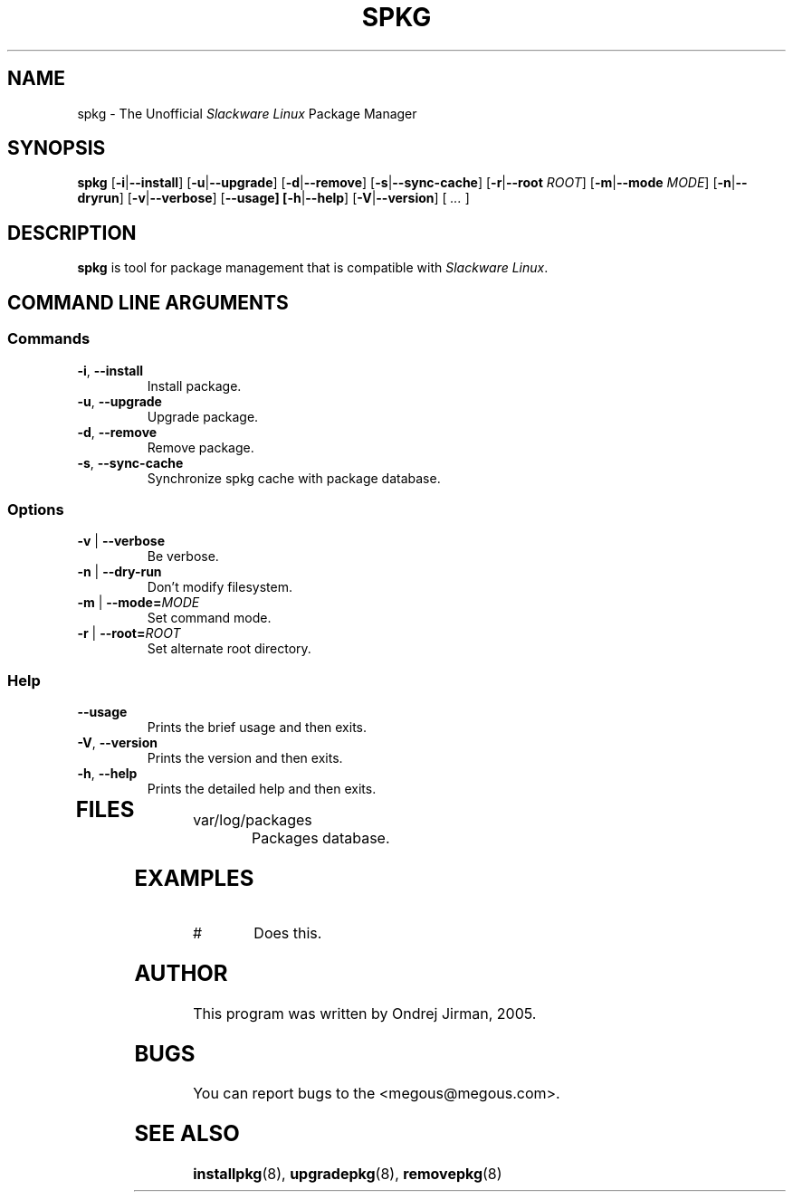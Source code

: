 .TH SPKG 8 "April 2005" "spkg"
.SH NAME
spkg \- The Unofficial \fISlackware Linux\fR Package Manager
.SH SYNOPSIS
.B spkg
[\fB-i\fR|\fB--install\fR] 
[\fB-u\fR|\fB--upgrade\fR] 
[\fB-d\fR|\fB--remove\fR] 
[\fB-s\fR|\fB--sync-cache\fR]
[\fB-r\fR|\fB--root \fIROOT\fR]
[\fB-m\fR|\fB--mode \fIMODE\fR]
[\fB-n\fR|\fB--dryrun\fR]
[\fB-v\fR|\fB--verbose\fR]
[\fB--usage]
[\fB-h\fR|\fB--help\fR]
[\fB-V\fR|\fB--version\fR]
[ \fI...\fR ]
.SH DESCRIPTION
\fBspkg\fR is tool for package management that is compatible 
with \fISlackware Linux\fR.
.SH COMMAND LINE ARGUMENTS
.SS Commands
.TP
\fB-i\fR, \fB--install\fR
Install package.
.TP
\fB-u\fR, \fB--upgrade\fR
Upgrade package.
.TP
\fB-d\fR, \fB--remove\fR
Remove package.
.TP
\fB-s\fR, \fB--sync-cache\fR
Synchronize spkg cache with package database.
.SS Options
.TP
\fB-v\fR | \fB--verbose\fR
Be verbose.
.TP
\fB-n\fR | \fB--dry-run\fR
Don't modify filesystem.
.TP
\fB-m\fR | \fB--mode=\fIMODE\fR
Set command mode.
.TP
\fB-r\fR | \fB--root=\fIROOT\fR
Set alternate root directory.
.SS Help
.TP
\fB--usage\fR
Prints the brief usage and then exits.
.TP
\fB-V\fR, \fB--version\fR
Prints the version and then exits.
.TP
\fB-h\fR, \fB--help\fR
Prints the detailed help and then exits.
.TP
.SH FILES
.IP "var/log/packages"
Packages database.
.SH EXAMPLES
.IP "# "
Does this.
.SH AUTHOR
This program was written by Ondrej Jirman, 2005.
.SH BUGS
You can report bugs to the <megous@megous.com>.
.SH SEE ALSO
.BR installpkg (8),
.BR upgradepkg (8),
.BR removepkg (8)
